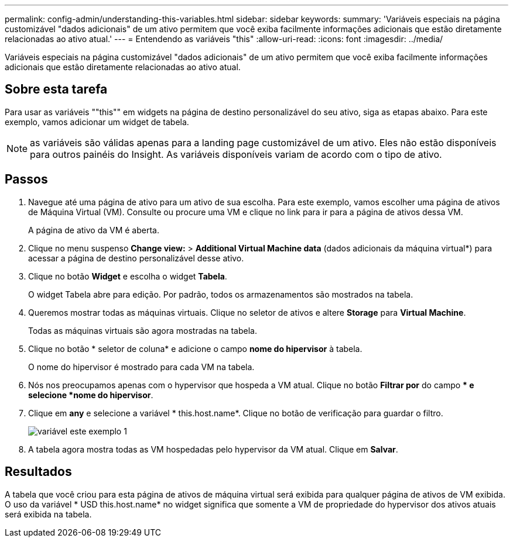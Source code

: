---
permalink: config-admin/understanding-this-variables.html 
sidebar: sidebar 
keywords:  
summary: 'Variáveis especiais na página customizável "dados adicionais" de um ativo permitem que você exiba facilmente informações adicionais que estão diretamente relacionadas ao ativo atual.' 
---
= Entendendo as variáveis "this"
:allow-uri-read: 
:icons: font
:imagesdir: ../media/


[role="lead"]
Variáveis especiais na página customizável "dados adicionais" de um ativo permitem que você exiba facilmente informações adicionais que estão diretamente relacionadas ao ativo atual.



== Sobre esta tarefa

Para usar as variáveis ""this"" em widgets na página de destino personalizável do seu ativo, siga as etapas abaixo. Para este exemplo, vamos adicionar um widget de tabela.

[NOTE]
====
as variáveis são válidas apenas para a landing page customizável de um ativo. Eles não estão disponíveis para outros painéis do Insight. As variáveis disponíveis variam de acordo com o tipo de ativo.

====


== Passos

. Navegue até uma página de ativo para um ativo de sua escolha. Para este exemplo, vamos escolher uma página de ativos de Máquina Virtual (VM). Consulte ou procure uma VM e clique no link para ir para a página de ativos dessa VM.
+
A página de ativo da VM é aberta.

. Clique no menu suspenso *Change view:* > *Additional Virtual Machine data* (dados adicionais da máquina virtual*) para acessar a página de destino personalizável desse ativo.
. Clique no botão *Widget* e escolha o widget *Tabela*.
+
O widget Tabela abre para edição. Por padrão, todos os armazenamentos são mostrados na tabela.

. Queremos mostrar todas as máquinas virtuais. Clique no seletor de ativos e altere *Storage* para *Virtual Machine*.
+
Todas as máquinas virtuais são agora mostradas na tabela.

. Clique no botão * seletor de coluna*image:../media/column-picker-button.gif[""] e adicione o campo *nome do hipervisor* à tabela.
+
O nome do hipervisor é mostrado para cada VM na tabela.

. Nós nos preocupamos apenas com o hypervisor que hospeda a VM atual. Clique no botão *Filtrar por* do campo ** e selecione *nome do hipervisor*.
. Clique em *any* e selecione a variável * this.host.name*. Clique no botão de verificação para guardar o filtro.
+
image::../media/variable-this-example-1.gif[variável este exemplo 1]

. A tabela agora mostra todas as VM hospedadas pelo hypervisor da VM atual. Clique em *Salvar*.




== Resultados

A tabela que você criou para esta página de ativos de máquina virtual será exibida para qualquer página de ativos de VM exibida. O uso da variável * USD this.host.name* no widget significa que somente a VM de propriedade do hypervisor dos ativos atuais será exibida na tabela.
